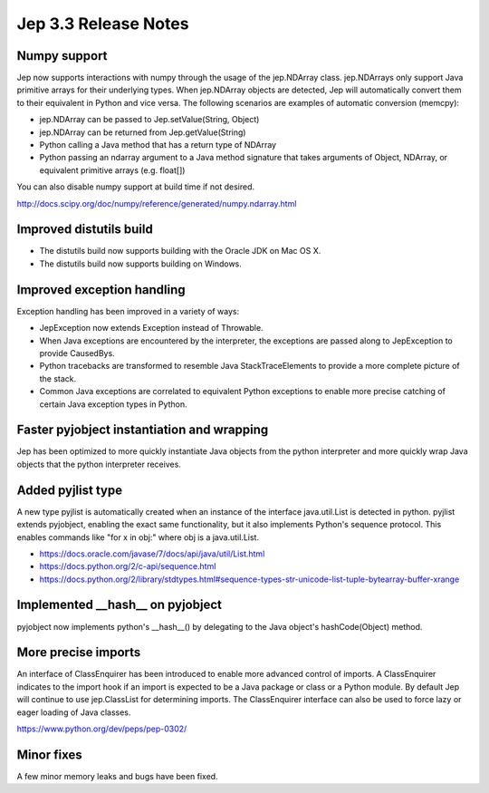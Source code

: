 Jep 3.3 Release Notes
*******************

Numpy support
~~~~~~~~~~~~~~~~~~
Jep now supports interactions with numpy through the usage of the jep.NDArray
class.  jep.NDArrays only support Java primitive arrays for their underlying
types.  When jep.NDArray objects are detected, Jep will automatically convert
them to their equivalent in Python and vice versa.  The following scenarios are
examples of automatic conversion (memcpy):

* jep.NDArray can be passed to Jep.setValue(String, Object)
* jep.NDArray can be returned from Jep.getValue(String)
* Python calling a Java method that has a return type of NDArray
* Python passing an ndarray argument to a Java method signature that takes
  arguments of Object, NDArray, or equivalent primitive arrays (e.g. float[])

You can also disable numpy support at build time if not desired.

http://docs.scipy.org/doc/numpy/reference/generated/numpy.ndarray.html


Improved distutils build
~~~~~~~~~~~~~~~~~~~~~
* The distutils build now supports building with the Oracle JDK on Mac OS X.
* The distutils build now supports building on Windows.


Improved exception handling
~~~~~~~~~~~~~~~~~~~~~~~~
Exception handling has been improved in a variety of ways:

* JepException now extends Exception instead of Throwable.
* When Java exceptions are encountered by the interpreter, the exceptions are
  passed along to JepException to provide CausedBys.
* Python tracebacks are transformed to resemble Java StackTraceElements to
  provide a more complete picture of the stack.
* Common Java exceptions are correlated to equivalent Python exceptions to
  enable more precise catching of certain Java exception types in Python. 


Faster pyjobject instantiation and wrapping
~~~~~~~~~~~~~~~~~~~~~~~~~~~~~~~~~~~~~~
Jep has been optimized to more quickly instantiate Java objects from the python
interpreter and more quickly wrap Java objects that the python interpreter
receives.


Added pyjlist type
~~~~~~~~~~~~~~~~
A new type pyjlist is automatically created when an instance of the interface
java.util.List is detected in python.  pyjlist extends pyjobject, enabling the
exact same functionality, but it also implements Python's sequence protocol.
This enables commands like "for x in obj:" where obj is a java.util.List.

* https://docs.oracle.com/javase/7/docs/api/java/util/List.html
* https://docs.python.org/2/c-api/sequence.html
* https://docs.python.org/2/library/stdtypes.html#sequence-types-str-unicode-list-tuple-bytearray-buffer-xrange


Implemented __hash__ on pyjobject
~~~~~~~~~~~~~~~~~~~~~~~~~~~~~
pyjobject now implements python's __hash__() by delegating to the Java object's
hashCode(Object) method.


More precise imports
~~~~~~~~~~~~~~~~~~
An interface of ClassEnquirer has been introduced to enable more advanced
control of imports.  A ClassEnquirer indicates to the import hook if an import
is expected to be a Java package or class or a Python module.  By default Jep
will continue to use jep.ClassList for determining imports.  The ClassEnquirer
interface can also be used to force lazy or eager loading of Java classes.

https://www.python.org/dev/peps/pep-0302/  


Minor fixes
~~~~~~~~~~
A few minor memory leaks and bugs have been fixed.

